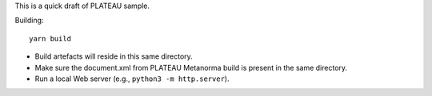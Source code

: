 This is a quick draft of PLATEAU sample.

Building::

    yarn build

- Build artefacts will reside in this same directory.
- Make sure the document.xml from PLATEAU Metanorma build is present in the same directory.
- Run a local Web server (e.g., ``python3 -m http.server``).
